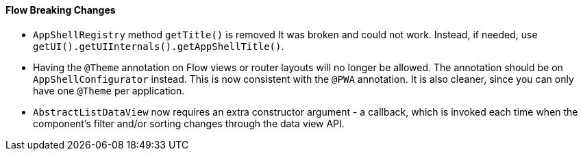 [discrete]
==== Flow Breaking Changes

- `AppShellRegistry` method `getTitle()` is removed
It was broken and could not work. Instead, if needed, use `getUI().getUIInternals().getAppShellTitle()`.

- Having the `@Theme` annotation on Flow views or router layouts will no longer be allowed.
The annotation should be on [interfacename]`AppShellConfigurator` instead.
This is now consistent with the `@PWA` annotation.
It is also cleaner, since you can only have one `@Theme` per application.


- `AbstractListDataView` now requires an extra constructor argument - a callback, which is invoked each time when the component's filter and/or sorting changes through the data view API.
